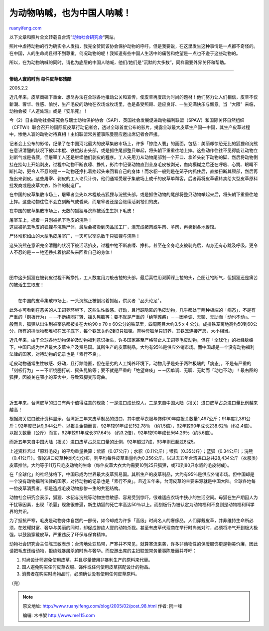 .. _200502_post_98:

为动物呐喊，也为中国人呐喊！
===============================================

`ruanyifeng.com <http://www.ruanyifeng.com/blog/2005/02/post_98.html>`__

以下文章和照片全文转载自台湾”\ `动物社会研究会 <http://www.east.org.tw/>`__\ “网站。

照片中虐待动物的行为确实令人发指，我完全赞同该协会保护动物的呼吁。但是我要说，在这里发生这种事情是一点都不奇怪的。在中国，人的生命尚且得不到尊重，何况动物的呢！我知道有些中国人生活中的痛苦和绝望是一点也不逊于这些动物的。

所以，在为动物呐喊的同时，请也为底层的中国人呐喊，他们/她们是”沉默的大多数”，同样需要外界关怀和帮助。


============================================

**惨绝人寰的时尚 每件皮草都残酷**

2005.2.2 

近几年来，皮草商砸下重金、想尽办法在全球各地推动公关和宣传，使皮草再度跃为时尚的题材！他们努力让人们相信，皮草不仅新潮、奢华、性感、愉悦，生产毛皮的动物在农场或牧场里，也是备受照顾、适应良好、一生充满快乐与惬意。当〝大限〞来临，动物会被『人道处理』或是『安乐死』！

今（2）日由动物社会研究会与瑞士动物保护协会（SAP）、英国社会发展促进动物福利联盟（SPAW）和国际关怀自然组织（CFTWI）联合召开的国际反皮草行动记者会，透过全球首度公布的影片，揭露全球最大皮草生产国—中国，其生产皮草过程中，惨绝人寰的动物对待真相！主妇联盟常务董事陈曼丽应邀出席记者会声援。

记者会上公布的影带，纪录了在中国河北最大的皮草集散市场上，许多「惨绝人寰」的画面，包括：美丽却惊恐无比的狐狸和浣熊在意识清醒的状况下被以木棍、铁棍敲击头部，或是抓住尾部整只举起，将头朝下重重往地上摔。这些动作往往不见得能让动物立刻断气或是昏厥，但屠宰工人还是继续他们剥皮的程序。工人先用刀从动物尾部划一个开口、拿斧头剁下动物的脚、然后将动物倒挂在挂勾上开始剥皮，过程中动物不断哀嚎、挣扎，影片中记录动物直到全身毛皮被剥光，血肉模糊之后还在呼吸、心跳、眼睛不断扎动，更令人不忍的是－－动物还挣扎着抬起头来回看自己的身体！而水貂一般则是在笼子内抓住后，直接扭断其颈部，然后再拖出来剥皮。这些屠宰、剥皮的工人论只计价，他们通常受雇于集散场上成千的皮草单帮客，后者再将皮草辗转卖给大型皮草原料批发商或是皮草大衣、饰件的制造厂。

在中国的皮草集散市场上，屠宰者会先以木棍敲击狐狸与浣熊头部，或是抓住动物的尾部将整只动物举起来后，将头朝下重重往地上摔。这些动物往往不会立刻断气或昏厥，而屠宰者还是会继续活剥牠们的皮。

在中国的皮草集散市场上，无数的狐狸与浣熊被活生生扒下毛皮！

| 屠宰车上，挂着一只刚被扒下毛皮的浣熊！

| 这些被扒去毛皮的狐狸与浣熊尸体，最后会被卖到肉品加工厂，混充成猪肉或牛肉、羊肉，再卖到各地餐馆。

尸体堆积如山的大型毛皮屠宰厂，一天可以宰杀数千只狐狸与浣熊！

这头浣熊在意识完全清醒的状况下被活活扒皮，过程中牠不断哀嚎、挣扎，甚至在全身毛皮被剥光后，肉身还有心跳及呼吸。更令人不忍的是－－牠还挣扎着抬起头来回看自己的身体！

| 
| 
图中这头狐狸在被剥皮过程不断挣扎，工人数度用刀敲击牠的头部，最后索性用双脚踩上牠的头，企图让牠断气，但狐狸还是痛苦的被活生生取皮！

| 
|  在中国的皮草集散市场上，一头浣熊正被倒吊着抓起，供买者〝品头论足〞。

此外亦可看到在恶劣的人工饲养环境下，这些生性敏感、好动，且行踪隐匿的毛皮动物，几乎都处于两种极端的「病态」，不是有严重的「刻板行为」－－不断绕圈打转、摇头晃脑等；要不就是严重的「绝望瘫痪」－－因单调、无聊、无助而「动也不动」。一般而言，狐狸从出生到被宰杀都被关在大约90
x 70 x 60公分的铁笼里，四周网目大约3.5 x 4
公分。成排铁笼离地高约50到60公分，所有的排泄物都堆积在笼子底下，每个铁笼关约2到3只狐狸。育种母狐单只饲养，其铁笼连接产房，大小相当。

近几年来，由于全球各地动物保护及动物福利意识抬头，许多国家甚至严格禁止人工饲养毛皮动物，但在「全球化」的社经脉络下，中国已成为世界最大皮草生产及贸易国。其所生产的皮草制品，大约有95％是供应外销市场。而中国却是一个没有动物福利法律的国家，对待动物的记录也是「素行不良」。

毛皮动物通常生性敏感、好动，且行踪隐匿，但在恶劣的人工饲养环境下，动物几乎是处于两种极端的「病态」，不是有严重的「刻板行为」－－不断绕圈打转、摇头晃脑等；要不就是严重的「绝望瘫痪」－－因单调、无聊、无助而「动也不动」！最右图的狐狸，因被关在窄小的笼舍中，导致双脚变形弯曲。

| 
| 
近五年来，台湾皮草的进口有两个值得注意的现象：一是进口成长惊人，二是来自中国大陆（报关）进口皮草占总进口量比例越来越高！

根据海关进口统计资料显示，台湾近三年来皮草制品的进口，其中皮草衣服与饰件90年度报关数量1,497公斤；91年度2,381公斤；92年度已达9,944公斤。以报关金额而言，92年较91年成长152.78％
（约1.5倍），92年较90年成长238.62％（约2.4倍）。以报关数量（公斤）而言，92年较91年成长317.64％
（约3.2倍），92年较90年成长564.26％（约5.6倍）。

而近五年来自中国大陆（报关）进口皮草占总进口量的比例，92年超过7成，93年则已超过8成5。

上述资料若以「原料毛皮」的平均重量换算：紫貂（0.07公斤）；水貂（0.11公斤）；银狐（0.35公斤）；蓝狐（0.34公斤）；浣熊（0.41公斤）。假设进口皮草种类均匀分布，则平均每件皮草重量约为0.256公斤。以过去五年台湾进口总共28,434公斤（衣服类）皮草推估，大约等于11万只毛皮动物的生命（每件皮草大衣大约需要10到25只狐狸，或70到80只水貂的毛皮制成）。

在「全球化」的社经脉络下，中国已成为世界最大皮草贸易国。其所生产的皮草制品，大约有95％是供应外销市场。但中国却是一个没有动物福利法律的国家，对待动物的记录也是「素行不良」。且近五年来，台湾皮草的主要来源就是中国大陆。全球各地每一位皮草消费者，都是造成毛皮动物悲惨一生的共犯结构。

动物社会研究会表示，狐狸、水貂与浣熊等动物生性敏感、容易受到惊吓，很难适应农场中狭小的生活空间。母狐在生产期因人为干扰等因素，出现「杀婴」现象很普遍，新生幼狐的死亡率高达50％以上。而刻板行为被认定为动物福利不良则是动物福利科学界的共识。

为了抵抗严寒，毛皮是动物身体自然的一部份，如今却成为许多「高级」时尚名人的奢侈品。人们穿戴皮草，并非维持生命所必须，在炫耀财富、奢华与美丽的同时，却促成惨绝人寰的动物杀戮。甚至有皮草代理商在举行时尚派对时，必须将冷气开到极大极强，以鼓励穿戴皮草，严重违反了环保与保育精神。

动物社会研究会主任陈玉敏表示：台湾地处亚热带，严寒并不常见，就算寒流来袭，许多非动物性的保暖服饰更是物美价廉，因此请把毛皮还给动物，拒绝残暴屠杀的时尚与奢华。而应邀出席的主妇联盟常务董事陈曼丽并呼吁：

1. 时尚设计师避免使用皮草，并且尽量使用非暴利生产的原料来代替。

2. 国人避免购买任何皮草衣服、饰件或任何使用皮草搭配设计的物品。

3. 消费者在购买时尚物品时，必须确认没有使用任何皮草原料。

（完）

.. note::
    原文地址: http://www.ruanyifeng.com/blog/2005/02/post_98.html 
    作者: 阮一峰 

    编辑: 木书架 http://www.me115.com